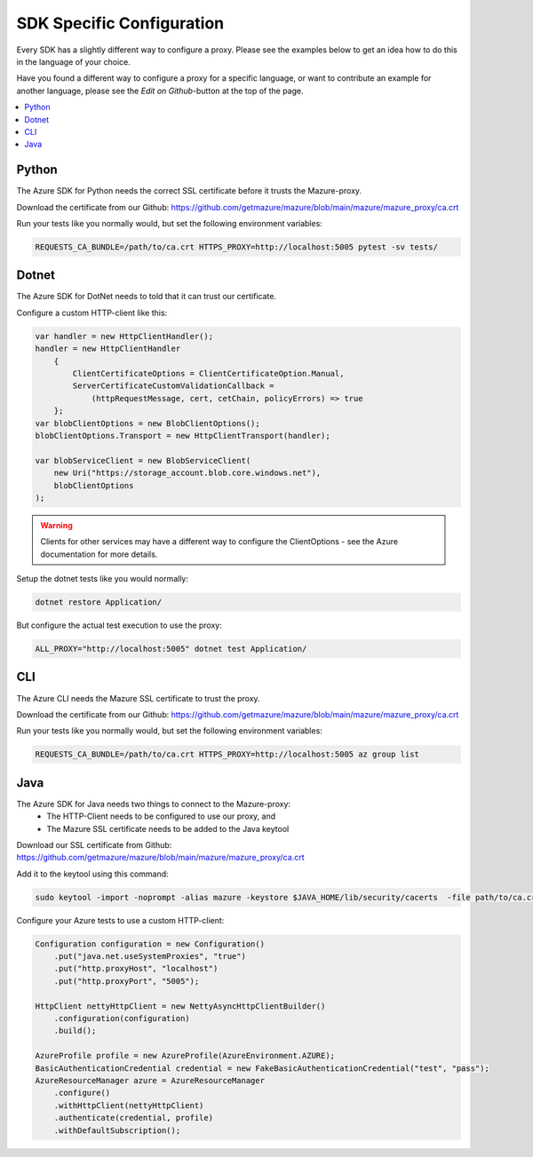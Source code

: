 .. _sdk_specific_config:

SDK Specific Configuration
==========================

Every SDK has a slightly different way to configure a proxy. Please see the examples below to get an idea how to do this in the language of your choice.

Have you found a different way to configure a proxy for a specific language, or want to contribute an example for another language, please see the `Edit on Github`-button at the top of the page.


.. contents::
    :local:


Python
------

The Azure SDK for Python needs the correct SSL certificate before it trusts the Mazure-proxy.

Download the certificate from our Github:
https://github.com/getmazure/mazure/blob/main/mazure/mazure_proxy/ca.crt

Run your tests like you normally would, but set the following environment variables:

.. sourcecode:: bash

    REQUESTS_CA_BUNDLE=/path/to/ca.crt HTTPS_PROXY=http://localhost:5005 pytest -sv tests/


Dotnet
------

The Azure SDK for DotNet needs to told that it can trust our certificate.

Configure a custom HTTP-client like this:

.. sourcecode:: csharp

    var handler = new HttpClientHandler();
    handler = new HttpClientHandler
        {
            ClientCertificateOptions = ClientCertificateOption.Manual,
            ServerCertificateCustomValidationCallback =
                (httpRequestMessage, cert, cetChain, policyErrors) => true
        };
    var blobClientOptions = new BlobClientOptions();
    blobClientOptions.Transport = new HttpClientTransport(handler);

    var blobServiceClient = new BlobServiceClient(
        new Uri("https://storage_account.blob.core.windows.net"),
        blobClientOptions
    );


.. warning:: Clients for other services may have a different way to configure the ClientOptions - see the Azure documentation for more details.

Setup the dotnet tests like you would normally:


.. sourcecode:: bash

    dotnet restore Application/


But configure the actual test execution to use the proxy:

.. sourcecode:: bash

    ALL_PROXY="http://localhost:5005" dotnet test Application/


CLI
---
The Azure CLI needs the Mazure SSL certificate to trust the proxy.

Download the certificate from our Github:
https://github.com/getmazure/mazure/blob/main/mazure/mazure_proxy/ca.crt

Run your tests like you normally would, but set the following environment variables:

.. sourcecode:: bash

    REQUESTS_CA_BUNDLE=/path/to/ca.crt HTTPS_PROXY=http://localhost:5005 az group list


Java
----

The Azure SDK for Java needs two things to connect to the Mazure-proxy:
 - The HTTP-Client needs to be configured to use our proxy, and
 - The Mazure SSL certificate needs to be added to the Java keytool

Download our SSL certificate from Github:
https://github.com/getmazure/mazure/blob/main/mazure/mazure_proxy/ca.crt

Add it to the keytool using this command:

.. sourcecode:: bash

    sudo keytool -import -noprompt -alias mazure -keystore $JAVA_HOME/lib/security/cacerts  -file path/to/ca.crt -storepass "changeit"


Configure your Azure tests to use a custom HTTP-client:

.. sourcecode:: java

    Configuration configuration = new Configuration()
        .put("java.net.useSystemProxies", "true")
        .put("http.proxyHost", "localhost")
        .put("http.proxyPort", "5005");

    HttpClient nettyHttpClient = new NettyAsyncHttpClientBuilder()
        .configuration(configuration)
        .build();

    AzureProfile profile = new AzureProfile(AzureEnvironment.AZURE);
    BasicAuthenticationCredential credential = new FakeBasicAuthenticationCredential("test", "pass");
    AzureResourceManager azure = AzureResourceManager
        .configure()
        .withHttpClient(nettyHttpClient)
        .authenticate(credential, profile)
        .withDefaultSubscription();

